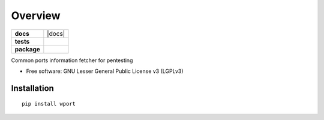 ========
Overview
========

.. start-badges

.. list-table::
    :stub-columns: 1

    * - docs
      - |docs|
    * - tests
      - | |github-actions| |requires|
        | |codecov|
    * - package
      - | |version| |wheel| |supported-versions| |supported-implementations|
        | |commits-since|

.. |github-actions| image:: https://github.com/octomany/wport/actions/workflows/github-actions.yml/badge.svg
    :alt: GitHub Actions Build Status
    :target: https://github.com/octomany/wport/actions

.. |requires| image:: https://requires.io/github/octomany/wport/requirements.svg?branch=wport
    :alt: Requirements Status
    :target: https://requires.io/github/octomany/wport/requirements/?branch=wport

.. |codecov| image:: https://codecov.io/gh/octomany/wport/branch/wport/graphs/badge.svg?branch=wport
    :alt: Coverage Status
    :target: https://codecov.io/github/octomany/wport

.. |version| image:: https://img.shields.io/pypi/v/wport.svg
    :alt: PyPI Package latest release
    :target: https://pypi.org/project/wport

.. |wheel| image:: https://img.shields.io/pypi/wheel/wport.svg
    :alt: PyPI Wheel
    :target: https://pypi.org/project/wport

.. |supported-versions| image:: https://img.shields.io/pypi/pyversions/wport.svg
    :alt: Supported versions
    :target: https://pypi.org/project/wport

.. |supported-implementations| image:: https://img.shields.io/pypi/implementation/wport.svg
    :alt: Supported implementations
    :target: https://pypi.org/project/wport

.. |commits-since| image:: https://img.shields.io/github/commits-since/octomany/wport/v0.1.4.svg
    :alt: Commits since latest release
    :target: https://github.com/octomany/wport/compare/v0.1.4...wport



.. end-badges

Common ports information fetcher for pentesting

* Free software: GNU Lesser General Public License v3 (LGPLv3)

Installation
============

::

    pip install wport